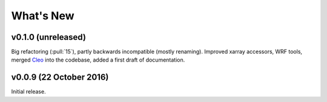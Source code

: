 What's New
==========


v0.1.0 (unreleased)
-------------------

Big refactoring (:pull:`15`), partly backwards incompatible (mostly renaming).
Improved xarray accessors, WRF tools, merged `Cleo`_ into the codebase,
added a first draft of documentation.

.. _Cleo: https://github.com/fmaussion/cleo


v0.0.9 (22 October 2016)
------------------------

Initial release.
